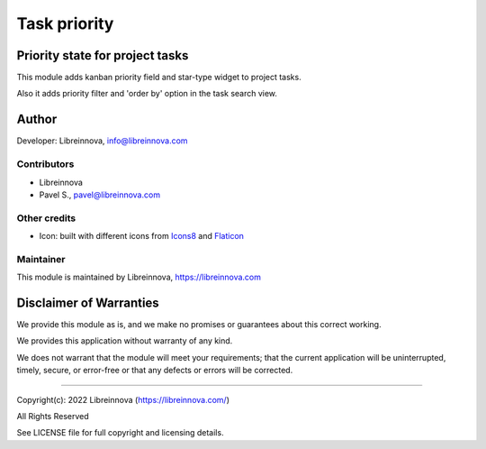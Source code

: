 .. |maturity| image:: https://img.shields.io/badge/maturity-Stable-brightgreen.png
    :alt: Stable

.. |badge1| image:: https://img.shields.io/badge/licence-AGPL--3-blue.png
    :target: http://www.gnu.org/licenses/agpl-3.0-standalone.html
    :alt: License: AGPL-3

.. |badge2| image:: https://raster.shields.io/badge/github-Libreinnova%2Fodoo--public--addons-lightgrey.png?logo=github
    :target: https://github.com/libreinnova/odoo_public_addons
    :alt: Libreinnova public Odoo addons

=============
Task priority
=============

|maturity| |badge1| |badge2|

Priority state for project tasks
--------------------------------

This module adds kanban priority field and star-type widget to project tasks.

Also it adds priority filter and 'order by' option in the task search view.

.. image:: https://raw.githubusercontent.com/libreinnova/odoo_public_addons/13.0/lbr_task_priority/static/description/screen_1.png
   :alt: Project task priority

Author
------

Developer: Libreinnova, info@libreinnova.com

Contributors
~~~~~~~~~~~~

* Libreinnova
* Pavel S., pavel@libreinnova.com

Other credits
~~~~~~~~~~~~~

* Icon: built with different icons from `Icons8 <https://icons8.com>`_ and `Flaticon <https://www.flaticon.com/home>`_

Maintainer
~~~~~~~~~~

This module is maintained by Libreinnova, https://libreinnova.com

.. image:: https://libreinnova.com/images/logo.png
   :alt: Libreinnova
   :target: https://libreinnova.com

Disclaimer of Warranties
------------------------

We provide this module as is, and we make no promises or guarantees about this correct working.

We provides this application without warranty of any kind.

We does not warrant that the module will meet your requirements;
that the current application will be uninterrupted, timely, secure, or error-free or that any defects or errors will be corrected.

-------------

Copyright(c): 2022 Libreinnova (https://libreinnova.com/)

All Rights Reserved

See LICENSE file for full copyright and licensing details.
